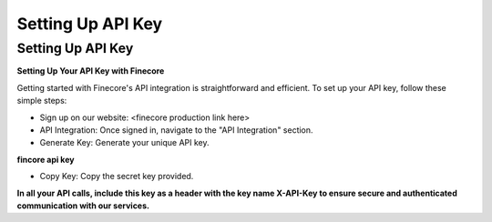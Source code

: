 Setting Up API Key
==================

Setting Up API Key
------------------

**Setting Up Your API Key with Finecore**

Getting started with Finecore's API integration is straightforward and efficient. To set up your API key, follow these simple steps:

- Sign up on our website: <finecore production link here>

- API Integration: Once signed in, navigate to the "API Integration" section.

- Generate Key: Generate your unique API key.

**fincore api key**

.. image:: api_key_example.png
   :alt: Description of the image
   :width: 650px

- Copy Key: Copy the secret key provided.

**In all your API calls, include this key as a header with the key name X-API-Key to ensure secure and authenticated communication with our services.**
